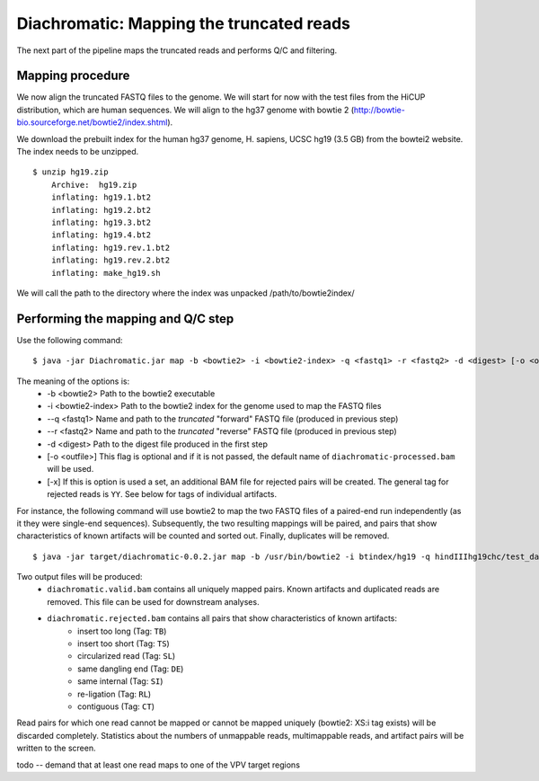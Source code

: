 Diachromatic: Mapping the truncated reads
========================================================================

The next part of the pipeline maps the truncated reads and performs Q/C and filtering.

Mapping procedure
~~~~~~~~~~~~~~~~~
We now align the truncated FASTQ files to the genome. We will start for now with
the test files from the HiCUP distribution, which are human sequences. We will
align to the hg37 genome with bowtie 2 (http://bowtie-bio.sourceforge.net/bowtie2/index.shtml).

We download the prebuilt index for the human hg37 genome, H. sapiens, UCSC hg19 (3.5 GB) from the bowtei2 website.
The index needs to be unzipped. ::


    $ unzip hg19.zip
        Archive:  hg19.zip
        inflating: hg19.1.bt2
        inflating: hg19.2.bt2
        inflating: hg19.3.bt2
        inflating: hg19.4.bt2
        inflating: hg19.rev.1.bt2
        inflating: hg19.rev.2.bt2
        inflating: make_hg19.sh

We will call the path to the directory where the index was unpacked /path/to/bowtie2index/




Performing the mapping and Q/C step
~~~~~~~~~~~~~~~~~~~~~~~~~~~~~~~~~~~
Use the following command: ::

    $ java -jar Diachromatic.jar map -b <bowtie2> -i <bowtie2-index> -q <fastq1> -r <fastq2> -d <digest> [-o <outfile>]

The meaning of the options is:
    * -b <bowtie2> Path to the bowtie2 executable
    * -i <bowtie2-index> Path to the bowtie2 index for the genome used to map the FASTQ files
    * --q <fastq1> Name and path to the *truncated* "forward" FASTQ file (produced in previous step)
    * --r <fastq2> Name and path to the *truncated* "reverse" FASTQ file (produced in previous step)
    * -d <digest> Path to the digest file produced in the first step
    * [-o <outfile>] This flag is optional and if it is not passed, the default name of ``diachromatic-processed.bam`` will be used.
    * [-x] If this is option is used a set, an additional BAM file for rejected pairs will be created. The general tag for rejected reads is ``YY``. See below for tags of individual artifacts.

For instance, the following command will use bowtie2 to map the two FASTQ files of a paired-end run independently (as it they were single-end sequences). Subsequently, the two resulting mappings will be paired, and pairs that show characteristics of known artifacts will be counted and sorted out. Finally, duplicates will be removed. ::

    $ java -jar target/diachromatic-0.0.2.jar map -b /usr/bin/bowtie2 -i btindex/hg19 -q hindIIIhg19chc/test_dataset1.hindIIIhg19.fastq -r hindIIIhg19chc/test_dataset2.hindIIIhg19.fastq -d hg19HindIIIdigest.txtr -o hindIII

Two output files will be produced:
    * ``diachromatic.valid.bam`` contains all uniquely mapped pairs. Known artifacts and duplicated reads are removed. This file can be used for downstream analyses.
    * ``diachromatic.rejected.bam`` contains all pairs that show characteristics of known artifacts:
        * insert too long (Tag: ``TB``)
        * insert too short (Tag: ``TS``)
        * circularized read (Tag: ``SL``)
        * same dangling end (Tag: ``DE``)
        * same internal (Tag: ``SI``)
        * re-ligation (Tag: ``RL``)
        * contiguous (Tag: ``CT``)

Read pairs for which one read cannot be mapped or cannot be mapped uniquely (bowtie2: XS:i tag exists) will be discarded completely. Statistics about the numbers of unmappable reads, multimappable reads, and artifact pairs will be written to the screen.


todo -- demand that at least one read maps to one of the VPV target regions


